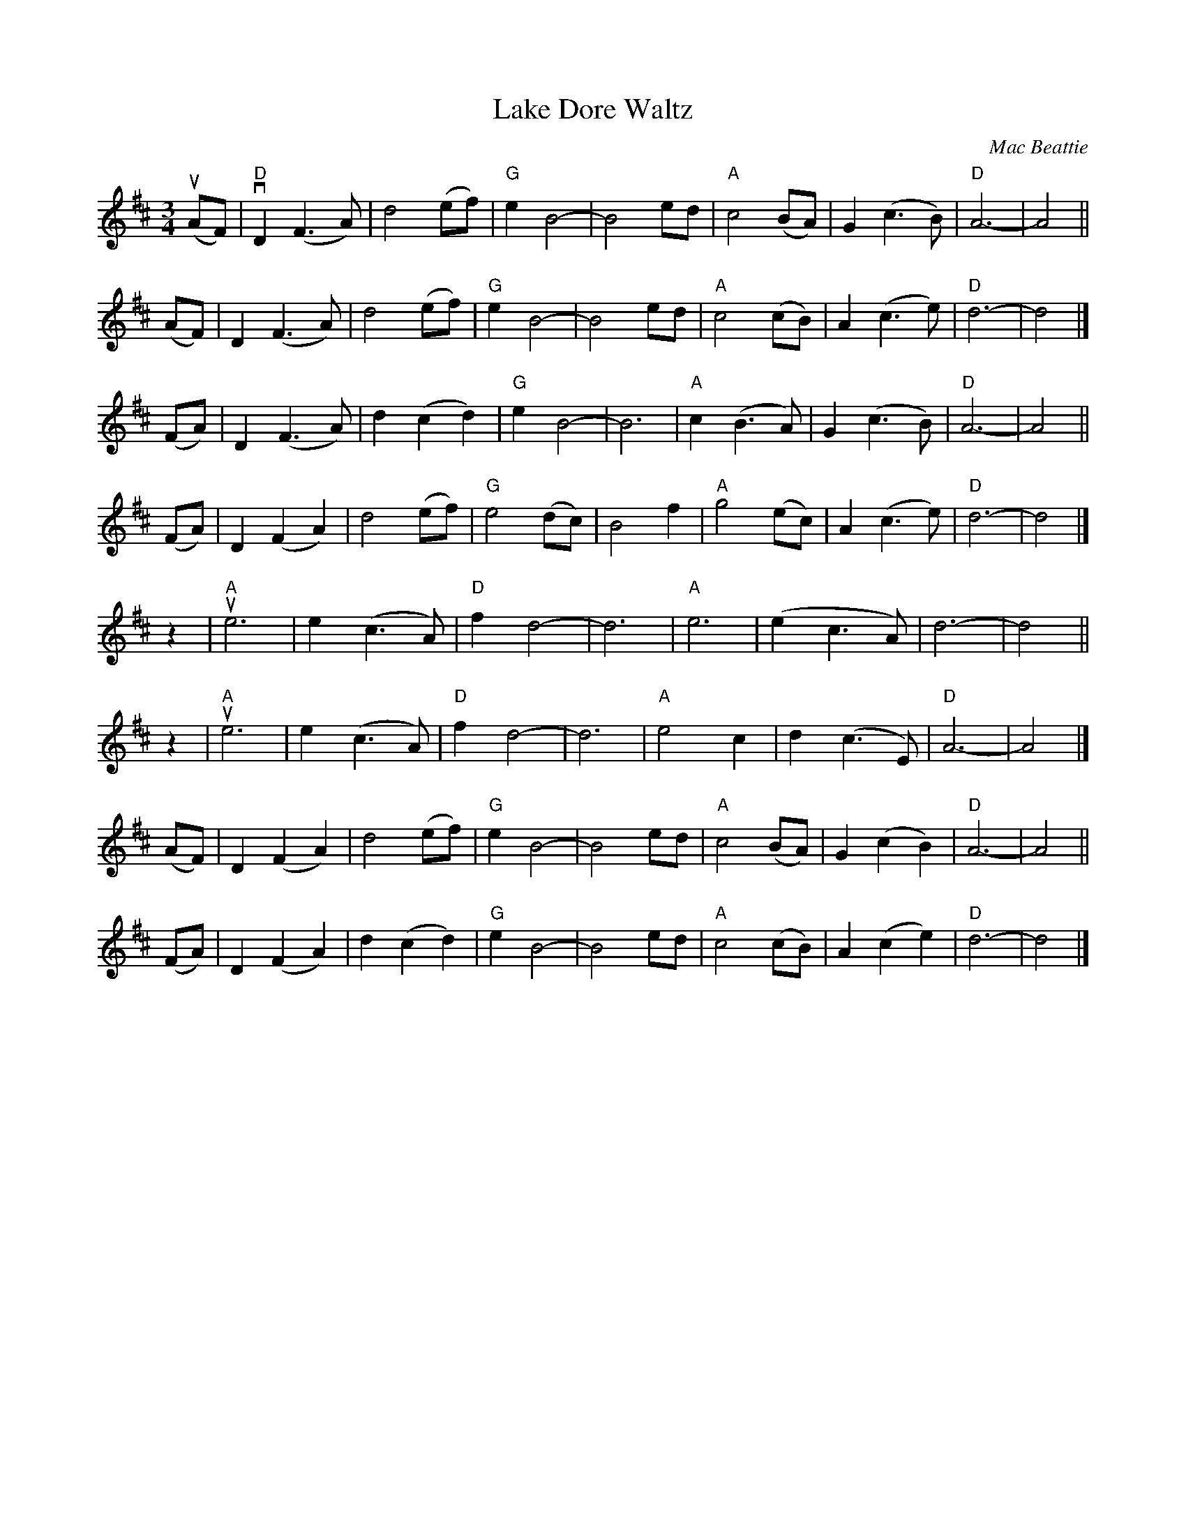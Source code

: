 X: 27
T: Lake Dore Waltz
C: Mac Beattie
R: waltz
S: Fiddle Hell Online 2021-11-__
F: https://www.hangoutstorage.com/fiddlehangout.com/storage/attachments/archived/files/lake-dore-waltz-4233172532017.pdf 2021-11-9
Z: 2021 John Chambers <jc:trillian.mit.edu>
M: 3/4
L: 1/8
K: D
(uAF) | "D"vD2(F3A) | d4(ef) | "G"e2B4- | B4ed | "A"c4(BA) | G2(c3B) | "D"A6- | A4 ||
(AF) | D2(F3A) | d4(ef) | "G"e2B4- | B4ed | "A"c4(cB) | A2(c3e) | "D"d6- | d4 |]
(FA) | D2(F3A) | d2(c2d2) | "G"e2B4- | B6 | "A"c2(B3A) | G2(c3B) | "D"A6- | A4 ||
(FA) | D2(F2A2) | d4(ef) | "G"e4(dc) | B4f2 | "A"g4(ec) | A2(c3e) | "D"d6- | d4 |]
z2 | "A"ue6 | e2(c3A) | "D"f2d4- | d6 | "A"e6 | (e2c3A) | d6- | d4 ||
z2 | "A"ue6 | e2(c3A) | "D"f2d4- | d6 | "A"e4c2 | d2(c3E) | "D"A6- | A4 |]
(AF) | D2(F2A2) | d4(ef) | "G"e2B4- | B4ed | "A"c4(BA) | G2(c2B2) | "D"A6- | A4 ||
(FA) | D2(F2A2) | d2(c2d2) | "G"e2B4- | B4ed | "A"c4(cB) | A2(c2e2) | "D"d6- | d4 |]
